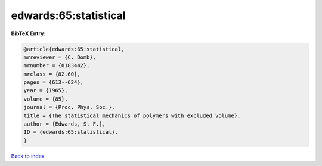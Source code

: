 edwards:65:statistical
======================

.. :cite:t:`edwards:65:statistical`

.. bibliography:: ../../All.bib

**BibTeX Entry:**

.. code-block:: bibtex

   @article{edwards:65:statistical,
   mrreviewer = {C. Domb},
   mrnumber = {0183442},
   mrclass = {82.60},
   pages = {613--624},
   year = {1965},
   volume = {85},
   journal = {Proc. Phys. Soc.},
   title = {The statistical mechanics of polymers with excluded volume},
   author = {Edwards, S. F.},
   ID = {edwards:65:statistical},
   }

`Back to index <../index>`_
